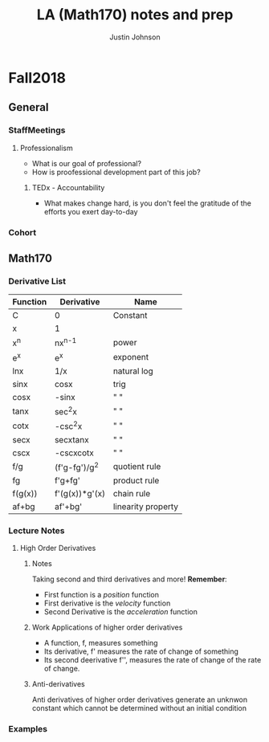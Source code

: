 #+TITLE: LA (Math170) notes and prep
#+AUTHOR: Justin Johnson

* Fall2018
** General
*** StaffMeetings
**** Professionalism
	 - What is our goal of professional?
	 - How is proofessional development part of this job?
***** TEDx - Accountability
	 - What makes change hard, is you don't feel the gratitude of the efforts you exert day-to-day

*** Cohort
** Math170
*** Derivative List
  | Function | Derivative     | Name               |
  |----------+----------------+--------------------|
  | C        | 0              | Constant           |
  | x        | 1              |                    |
  | x^n      | nx^{n-1}       | power              |
  | e^x      | e^x            | exponent           |
  | lnx      | 1/x            | natural log        |
  | sinx     | cosx           | trig               |
  | cosx     | -sinx          | " "                |
  | tanx     | sec^{2}x       | " "                |
  | cotx     | -csc^{2}x      | " "                |
  | secx     | secxtanx       | " "                |
  | cscx     | -cscxcotx      | " "                |
  | f/g      | (f'g-fg')/g^2  | quotient rule      |
  | fg       | f'g+fg'        | product rule       |
  | f(g(x))  | f'(g(x))*g'(x) | chain rule         |
  |----------+----------------+--------------------|
  | af+bg    | af'+bg'        | linearity property |

*** Lecture Notes
**** High Order Derivatives
***** Notes
  Taking second and third derivatives and more!
  *Remember*:
   - First function is a /position/ function
   - First derivative is the /velocity/ function
   - Second Derivative is the /acceleration/ function

***** Work Applications of higher order derivatives
  - A function, f, measures something
  - Its derivative, f' measures the rate of change of something
  - Its second deerivative f'', measures the rate of change of the rate of change.

***** Anti-derivatives
  Anti derivatives of higher order derivatives generate an unknwon constant which cannot be determined without an initial condition

*** Examples
